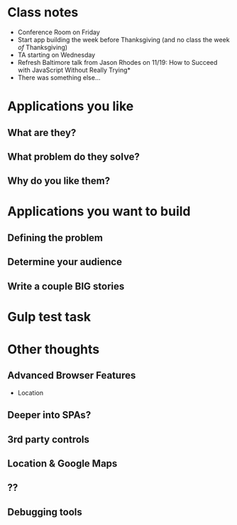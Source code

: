 * Class notes
  - Conference Room on Friday
  - Start app building the week before Thanksgiving (and no class the week /of/ Thanksgiving)
  - TA starting on Wednesday
  - Refresh Baltimore talk from Jason Rhodes on 11/19: How to Succeed with JavaScript Without Really Trying*
  - There was something else...
* Applications you like
** What are they?
** What problem do they solve?
** Why do you like them?
* Applications you want to build
** Defining the problem
** Determine your audience
** Write a couple BIG stories
* Gulp test task

* Other thoughts
** Advanced Browser Features

    - Location

** Deeper into SPAs?
** 3rd party controls
** Location & Google Maps
** ??
** Debugging tools

